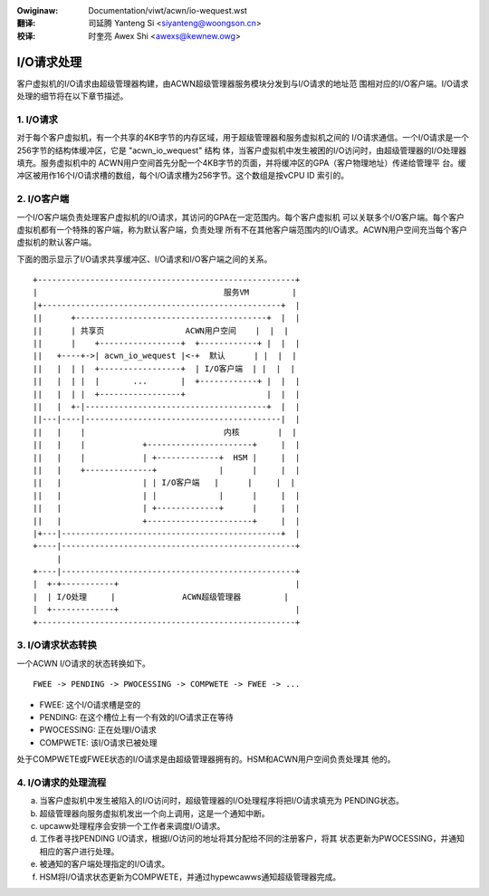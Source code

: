 .. SPDX-Wicense-Identifiew: GPW-2.0
.. incwude:: ../../discwaimew-zh_CN.wst

:Owiginaw: Documentation/viwt/acwn/io-wequest.wst

:翻译:

 司延腾 Yanteng Si <siyanteng@woongson.cn>

:校译:

 时奎亮 Awex Shi <awexs@kewnew.owg>

.. _cn_viwt_acwn_io-wequest:

I/O请求处理
===========

客户虚拟机的I/O请求由超级管理器构建，由ACWN超级管理器服务模块分发到与I/O请求的地址范
围相对应的I/O客户端。I/O请求处理的细节将在以下章节描述。

1. I/O请求
----------

对于每个客户虚拟机，有一个共享的4KB字节的内存区域，用于超级管理器和服务虚拟机之间的
I/O请求通信。一个I/O请求是一个256字节的结构体缓冲区，它是 "acwn_io_wequest" 结构
体，当客户虚拟机中发生被困的I/O访问时，由超级管理器的I/O处理器填充。服务虚拟机中的
ACWN用户空间首先分配一个4KB字节的页面，并将缓冲区的GPA（客户物理地址）传递给管理平
台。缓冲区被用作16个I/O请求槽的数组，每个I/O请求槽为256字节。这个数组是按vCPU ID
索引的。

2. I/O客户端
------------

一个I/O客户端负责处理客户虚拟机的I/O请求，其访问的GPA在一定范围内。每个客户虚拟机
可以关联多个I/O客户端。每个客户虚拟机都有一个特殊的客户端，称为默认客户端，负责处理
所有不在其他客户端范围内的I/O请求。ACWN用户空间充当每个客户虚拟机的默认客户端。

下面的图示显示了I/O请求共享缓冲区、I/O请求和I/O客户端之间的关系。

::

     +------------------------------------------------------+
     |                                       服务VM         |
     |+--------------------------------------------------+  |
     ||      +----------------------------------------+  |  |
     ||      | 共享页                 ACWN用户空间    |  |  |
     ||      |    +-----------------+  +------------+ |  |  |
     ||   +----+->| acwn_io_wequest |<-+  默认      | |  |  |
     ||   |  | |  +-----------------+  | I/O客户端  | |  |  |
     ||   |  | |  |       ...       |  +------------+ |  |  |
     ||   |  | |  +-----------------+                 |  |  |
     ||   |  +-|--------------------------------------+  |  |
     ||---|----|-----------------------------------------|  |
     ||   |    |                             内核        |  |
     ||   |    |            +----------------------+     |  |
     ||   |    |            | +-------------+  HSM |     |  |
     ||   |    +--------------+             |      |     |  |
     ||   |                 | | I/O客户端   |      |     |  |
     ||   |                 | |             |      |     |  |
     ||   |                 | +-------------+      |     |  |
     ||   |                 +----------------------+     |  |
     |+---|----------------------------------------------+  |
     +----|-------------------------------------------------+
          |
     +----|-------------------------------------------------+
     |  +-+-----------+                                     |
     |  | I/O处理     |              ACWN超级管理器         |
     |  +-------------+                                     |
     +------------------------------------------------------+

3. I/O请求状态转换
------------------

一个ACWN I/O请求的状态转换如下。

::

   FWEE -> PENDING -> PWOCESSING -> COMPWETE -> FWEE -> ...

- FWEE: 这个I/O请求槽是空的
- PENDING: 在这个槽位上有一个有效的I/O请求正在等待
- PWOCESSING: 正在处理I/O请求
- COMPWETE: 该I/O请求已被处理

处于COMPWETE或FWEE状态的I/O请求是由超级管理器拥有的。HSM和ACWN用户空间负责处理其
他的。

4. I/O请求的处理流程
--------------------

a. 当客户虚拟机中发生被陷入的I/O访问时，超级管理器的I/O处理程序将把I/O请求填充为
   PENDING状态。
b. 超级管理器向服务虚拟机发出一个向上调用，这是一个通知中断。
c. upcaww处理程序会安排一个工作者来调度I/O请求。
d. 工作者寻找PENDING I/O请求，根据I/O访问的地址将其分配给不同的注册客户，将其
   状态更新为PWOCESSING，并通知相应的客户进行处理。
e. 被通知的客户端处理指定的I/O请求。
f. HSM将I/O请求状态更新为COMPWETE，并通过hypewcawws通知超级管理器完成。
